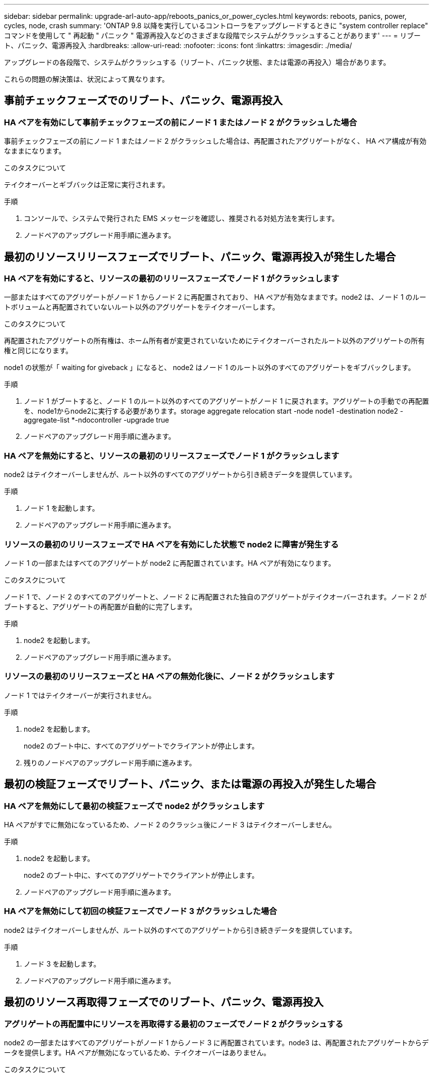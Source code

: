 ---
sidebar: sidebar 
permalink: upgrade-arl-auto-app/reboots_panics_or_power_cycles.html 
keywords: reboots, panics, power, cycles, node, crash 
summary: 'ONTAP 9.8 以降を実行しているコントローラをアップグレードするときに "system controller replace" コマンドを使用して " 再起動 " パニック " 電源再投入などのさまざまな段階でシステムがクラッシュすることがあります' 
---
= リブート、パニック、電源再投入
:hardbreaks:
:allow-uri-read: 
:nofooter: 
:icons: font
:linkattrs: 
:imagesdir: ./media/


[role="lead"]
アップグレードの各段階で、システムがクラッシュする（リブート、パニック状態、または電源の再投入）場合があります。

これらの問題の解決策は、状況によって異なります。



== 事前チェックフェーズでのリブート、パニック、電源再投入



=== HA ペアを有効にして事前チェックフェーズの前にノード 1 またはノード 2 がクラッシュした場合

事前チェックフェーズの前にノード 1 またはノード 2 がクラッシュした場合は、再配置されたアグリゲートがなく、 HA ペア構成が有効なままになります。

.このタスクについて
テイクオーバーとギブバックは正常に実行されます。

.手順
. コンソールで、システムで発行された EMS メッセージを確認し、推奨される対処方法を実行します。
. ノードペアのアップグレード用手順に進みます。




== 最初のリソースリリースフェーズでリブート、パニック、電源再投入が発生した場合



=== HA ペアを有効にすると、リソースの最初のリリースフェーズでノード 1 がクラッシュします

一部またはすべてのアグリゲートがノード 1 からノード 2 に再配置されており、 HA ペアが有効なままです。node2 は、ノード 1 のルートボリュームと再配置されていないルート以外のアグリゲートをテイクオーバーします。

.このタスクについて
再配置されたアグリゲートの所有権は、ホーム所有者が変更されていないためにテイクオーバーされたルート以外のアグリゲートの所有権と同じになります。

node1 の状態が「 waiting for giveback 」になると、 node2 はノード 1 のルート以外のすべてのアグリゲートをギブバックします。

.手順
. ノード 1 がブートすると、ノード 1 のルート以外のすべてのアグリゲートがノード 1 に戻されます。アグリゲートの手動での再配置を、node1からnode2に実行する必要があります。storage aggregate relocation start -node node1 -destination node2 -aggregate-list *-ndocontroller -upgrade true
. ノードペアのアップグレード用手順に進みます。




=== HA ペアを無効にすると、リソースの最初のリリースフェーズでノード 1 がクラッシュします

node2 はテイクオーバーしませんが、ルート以外のすべてのアグリゲートから引き続きデータを提供しています。

.手順
. ノード 1 を起動します。
. ノードペアのアップグレード用手順に進みます。




=== リソースの最初のリリースフェーズで HA ペアを有効にした状態で node2 に障害が発生する

ノード 1 の一部またはすべてのアグリゲートが node2 に再配置されています。HA ペアが有効になります。

.このタスクについて
ノード 1 で、ノード 2 のすべてのアグリゲートと、ノード 2 に再配置された独自のアグリゲートがテイクオーバーされます。ノード 2 がブートすると、アグリゲートの再配置が自動的に完了します。

.手順
. node2 を起動します。
. ノードペアのアップグレード用手順に進みます。




=== リソースの最初のリリースフェーズと HA ペアの無効化後に、ノード 2 がクラッシュします

ノード 1 ではテイクオーバーが実行されません。

.手順
. node2 を起動します。
+
node2 のブート中に、すべてのアグリゲートでクライアントが停止します。

. 残りのノードペアのアップグレード用手順に進みます。




== 最初の検証フェーズでリブート、パニック、または電源の再投入が発生した場合



=== HA ペアを無効にして最初の検証フェーズで node2 がクラッシュします

HA ペアがすでに無効になっているため、ノード 2 のクラッシュ後にノード 3 はテイクオーバーしません。

.手順
. node2 を起動します。
+
node2 のブート中に、すべてのアグリゲートでクライアントが停止します。

. ノードペアのアップグレード用手順に進みます。




=== HA ペアを無効にして初回の検証フェーズでノード 3 がクラッシュした場合

node2 はテイクオーバーしませんが、ルート以外のすべてのアグリゲートから引き続きデータを提供しています。

.手順
. ノード 3 を起動します。
. ノードペアのアップグレード用手順に進みます。




== 最初のリソース再取得フェーズでのリブート、パニック、電源再投入



=== アグリゲートの再配置中にリソースを再取得する最初のフェーズでノード 2 がクラッシュする

node2 の一部またはすべてのアグリゲートがノード 1 からノード 3 に再配置されています。node3 は、再配置されたアグリゲートからデータを提供します。HA ペアが無効になっているため、テイクオーバーはありません。

.このタスクについて
再配置されなかったアグリゲートのクライアントが停止しています。ノード 2 のブート時に、ノード 1 のアグリゲートがノード 3 に再配置されます。

.手順
. node2 を起動します。
. ノードペアのアップグレード用手順に進みます。




=== アグリゲートの再配置中に、最初のリソースのリ回復フェーズでノード 3 がクラッシュする

node2 によるアグリゲートのノード 3 への再配置中にノード 3 がクラッシュした場合、ノード 3 のブート後も処理が続行されます。

.このタスクについて
node2 では残りのアグリゲートの処理が続行されますが、 node3 の起動中にすでに node3 に再配置されたアグリゲートでクライアントが停止する可能性があります。

.手順
. ノード 3 を起動します。
. コントローラのアップグレードに進みます。




== チェック後のフェーズでリブート、パニック、電源再投入が発生した場合



=== チェック後のフェーズで node2 または node3 がクラッシュする

HA ペアが無効になっているため、テイクオーバーは行われません。リブートしたノードに属するアグリゲートでクライアントが停止しています。

.手順
. ノードを起動します。
. ノードペアのアップグレード用手順に進みます。




== リソースの 2 つ目のリリースフェーズでリブート、パニック、電源の再投入が発生した場合



=== リソースの 2 つ目のリリースフェーズでノード 3 がクラッシュする

node2 によるアグリゲートの再配置中にノード 3 がクラッシュした場合、ノード 3 のブート後もタスクは続行されます。

.このタスクについて
node2 で残りのアグリゲートの処理は続行されますが、 node3 と node3 の独自のアグリゲートにすでに再配置されたアグリゲートでは、 node3 のブート中にクライアントが停止することがあります。

.手順
. ノード 3 を起動します。
. コントローラのアップグレード手順に進みます。




=== 2 番目のリソースリリースフェーズで node2 がクラッシュします

アグリゲートの再配置時にノード 2 がクラッシュした場合、ノード 2 はテイクオーバーされません。

.このタスクについて
ノード 3 は再配置されたアグリゲートを引き続き提供しますが、ノード 2 が所有するアグリゲートではクライアントの停止が発生します。

.手順
. node2 を起動します。
. コントローラのアップグレード手順に進みます。




== 2 回目の検証フェーズで、リブート、パニック、または電源の再投入が発生した場合



=== 2 回目の検証フェーズでノード 3 がクラッシュした場合

このフェーズで node3 がクラッシュした場合は、 HA ペアがすでに無効になっているため、テイクオーバーは実行されません。

.このタスクについて
node3 がリブートするまでは、すべてのアグリゲートのクライアントが停止します。

.手順
. ノード 3 を起動します。
. ノードペアのアップグレード用手順に進みます。




=== 2 番目の検証フェーズ中にノード 4 がクラッシュした場合

このフェーズでノード 4 がクラッシュした場合は、テイクオーバーは実行されません。node3 は、アグリゲートからデータを提供します。

.このタスクについて
ノード 4 のリブートまでルート以外のアグリゲートがすでに再配置されています。

.手順
. ノード 4 を起動します。
. ノードペアのアップグレード用手順に進みます。

